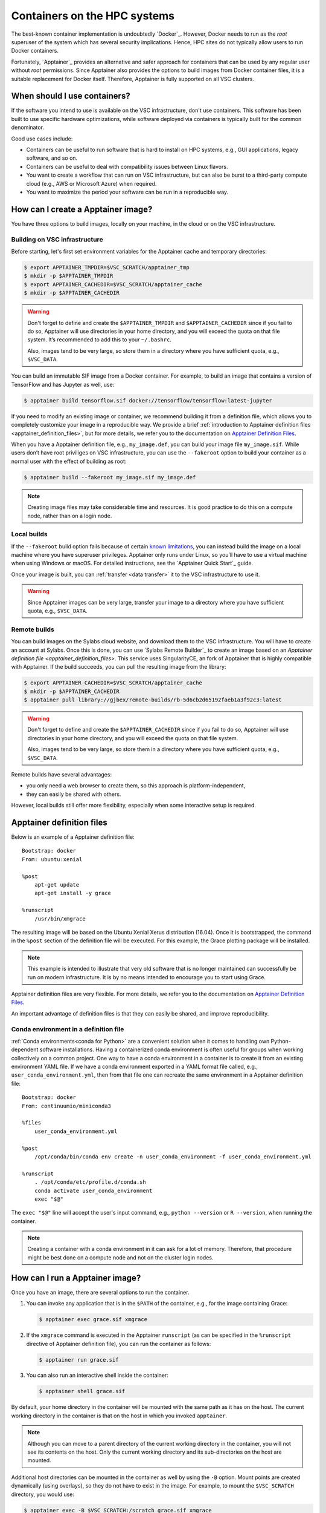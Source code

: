 .. _hpc containers:

#############################
Containers on the HPC systems
#############################

The best-known container implementation is undoubtedly `Docker`_.  However,
Docker needs to run as the *root* superuser of the system which has several
security implications. Hence, HPC sites do not typically allow users to run
Docker containers.

Fortunately, `Apptainer`_ provides an alternative and safer approach for
containers that can be used by any regular user without *root* permissions.
Since Apptainer also provides the options to build images from Docker container
files, it is a suitable replacement for Docker itself. Therefore, Apptainer is
fully supported on all VSC clusters.


When should I use containers?
=============================

If the software you intend to use is available on the VSC infrastructure,
don't use containers.  This software has been built to use specific
hardware optimizations, while software deployed via containers is
typically built for the common denominator.

Good use cases include:

* Containers can be useful to run software that is hard to install
  on HPC systems, e.g., GUI applications, legacy software, and so on.

* Containers can be useful to deal with compatibility issues between
  Linux flavors.

* You want to create a workflow that can run on VSC infrastructure,
  but can also be burst to a third-party compute cloud (e.g., AWS
  or Microsoft Azure) when required.

* You want to maximize the period your software can be run in a
  reproducible way.


How can I create a Apptainer image?
===================================

You have three options to build images, locally on your  machine, in the
cloud or on the VSC infrastructure.


Building on VSC infrastructure
------------------------------

Before starting, let's first set environment variables for the Apptainer cache
and temporary directories:

.. code-block:: bash

   $ export APPTAINER_TMPDIR=$VSC_SCRATCH/apptainer_tmp
   $ mkdir -p $APPTAINER_TMPDIR
   $ export APPTAINER_CACHEDIR=$VSC_SCRATCH/apptainer_cache
   $ mkdir -p $APPTAINER_CACHEDIR

.. warning::

   Don't forget to define and create the ``$APPTAINER_TMPDIR`` and
   ``$APPTAINER_CACHEDIR`` since if you fail to do so, Apptainer
   will use directories in your home directory, and you will exceed
   the quota on that file system. It’s recommended to add this to your
   ``~/.bashrc``.

   Also, images tend to be very large, so store them in a directory
   where you have sufficient quota, e.g., ``$VSC_DATA``.

You can build an immutable SIF image from a Docker container. For example, to
build an image that contains a version of TensorFlow and has Jupyter as well,
use:

.. code-block:: bash

   $ apptainer build tensorflow.sif docker://tensorflow/tensorflow:latest-jupyter

If you need to modify an existing image or container, we recommend building it
from a definition file, which allows you to completely customize your image in a
reproducible way.  We provide a brief :ref:`introduction to Apptainer definition
files <apptainer_definition_files>`, but for more details, we refer you to the
documentation on `Apptainer Definition Files`_.

When you have a Apptainer definition file, e.g., ``my_image.def``, you can build
your image file ``my_image.sif``. While users don’t have root priviliges on VSC
infrastructure, you can use the ``--fakeroot`` option to build your container as
a normal user with the effect of building as root:

.. code-block:: bash

   $ apptainer build --fakeroot my_image.sif my_image.def

.. note::

   Creating image files may take considerable time and resources. It is good
   practice to do this on a compute node, rather than on a login node.


Local builds
------------

If the ``--fakeroot`` build option fails because of certain `known limitations
<https://apptainer.org/docs/user/latest/fakeroot.html#restrictions-security>`_,
you can instead build the image on a local machine where you have superuser
privileges.  Apptainer only runs under Linux, so you’ll have to use a virtual
machine when using Windows or macOS.  For detailed instructions, see the
`Apptainer Quick Start`_ guide.

Once your image is built, you can :ref:`transfer <data transfer>`
it to the VSC infrastructure to use it.

.. warning::

   Since Apptainer images can be very large, transfer your image
   to a directory where you have sufficient quota, e.g.,
   ``$VSC_DATA``.


Remote builds
-------------

You can build images on the Sylabs cloud website, and download them to the VSC
infrastructure. You will have to create an account at Sylabs.  Once this is
done, you can use `Sylabs Remote Builder`_ to create an image based on an
`Apptainer definition file <apptainer_definition_files>`.  This service uses
SingularityCE, an fork of Apptainer that is highly compatible with Apptainer. If
the build succeeds, you can pull the resulting image from the library:

.. code-block:: bash

   $ export APPTAINER_CACHEDIR=$VSC_SCRATCH/apptainer_cache
   $ mkdir -p $APPTAINER_CACHEDIR
   $ apptainer pull library://gjbex/remote-builds/rb-5d6cb2d65192faeb1a3f92c3:latest

.. warning::

   Don't forget to define and create the ``$APPTAINER_CACHEDIR``
   since if you fail to do so, Apptainer will use directories in
   your home directory, and you will exceed the quota on that file
   system.

   Also, images tend to be very large, so store them in a directory
   where you have sufficient quota, e.g., ``$VSC_DATA``.

Remote builds have several advantages:

- you only need a web browser to create them, so this approach is
  platform-independent,
- they can easily be shared with others.

However, local builds still offer more flexibility, especially when
some interactive setup is required.


.. _apptainer_definition_files:

Apptainer definition files
==========================

Below is an example of a Apptainer definition file::

   Bootstrap: docker
   From: ubuntu:xenial
   
   %post
       apt-get update
       apt-get install -y grace
               
   %runscript
       /usr/bin/xmgrace

The resulting image will be based on the Ubuntu Xenial Xerus distribution
(16.04).  Once it is bootstrapped, the command in the ``%post`` section of
the definition file will be executed.  For this example, the Grace plotting
package will be installed.

.. note::

   This example is intended to illustrate that very old software that
   is no longer maintained can successfully be run on modern infrastructure.
   It is by no means intended to encourage you to start using Grace.

Apptainer definition files are very flexible. For more details,
we refer you to the documentation on `Apptainer Definition Files`_.

An important advantage of definition files is that they can easily
be shared, and improve reproducibility.


Conda environment in a definition file
--------------------------------------
:ref:`Conda environments<conda for Python>`
are a convenient solution when it comes to handling own Python-dependent
software installations. Having a containerized conda environment is often
useful for groups when working collectively on a common project.
One way to have a conda environment in a container is to create it from
an existing environment YAML file. If we have a conda environment exported
in a YAML format file called, e.g., ``user_conda_environment.yml``, then
from that file one can recreate the same environment in a Apptainer definition file::

   Bootstrap: docker
   From: continuumio/miniconda3

   %files
       user_conda_environment.yml

   %post
       /opt/conda/bin/conda env create -n user_conda_environment -f user_conda_environment.yml

   %runscript
       . /opt/conda/etc/profile.d/conda.sh
       conda activate user_conda_environment
       exec "$@"

The ``exec "$@"`` line will accept the user's input command, e.g.,
``python --version`` or ``R --version``, when running the container.

.. note::

   Creating a container with a conda environment in it can ask for a lot of memory.
   Therefore, that procedure might be best done on a compute node and not
   on the cluster login nodes.


How can I run a Apptainer image?
================================

Once you have an image, there are several options to run the container.

#. You can invoke any application that is in the ``$PATH`` of the
   container, e.g., for the image containing Grace:

   .. code-block:: bash

      $ apptainer exec grace.sif xmgrace

#. If the ``xmgrace`` command is executed in the Apptainer ``runscript`` (as
   can be specified in the ``%runscript`` directive of Apptainer definition
   file), you can run the container as follows:

   .. code-block:: bash

      $ apptainer run grace.sif

#. You can also run an interactive shell inside the container:

   .. code-block:: bash

      $ apptainer shell grace.sif

By default, your home directory in the container will be mounted
with the same path as it has on the host.  The current working
directory in the container is that on the host in which you
invoked ``apptainer``.

.. note::

   Although you can move to a parent directory of the current working
   directory in the container, you will not see its contents on the host.
   Only the current working directory and its sub-directories on the host
   are mounted.

Additional host directories can be mounted in the container as well by
using the ``-B`` option.  Mount points are created dynamically (using
overlays), so they do not have to exist in the image.  For example,
to mount the ``$VSC_SCRATCH`` directory, you would use:

.. code-block:: bash

   $ apptainer exec -B $VSC_SCRATCH:/scratch grace.sif xmgrace

Your ``$VSC_SCRATCH`` directory is now accessible from within the
image in the directory ``/scratch``.

.. note::

   If you want existing scripts to work from within the image without
   having to change paths, it may be convenient to use identical
   mount points in the image and on the host, e.g., for the
   ``$VSC_DATA`` directory:

   .. code-block:: bash

      $ apptainer exec -B $VSC_DATA:$VSC_DATA grace.sif xmgrace

   Or, more concisely:

   .. code-block:: bash

      $ apptainer exec -B $VSC_DATA grace.sif xmgrace

   The host environment variables are defined in the image, hence
   scripts that use those will work.


Can I use apptainer images in a job?
------------------------------------

Yes, you can.  Apptainer images can be part of any workflow, e.g.,
the following script would create a plot in the Grace container:

.. code-block:: bash

   #!/bin/bash -l
   #PBS -l nodes=1:ppn=1
   #PBS -l walltime=00:30:00
   
   cd $PBS_O_WORKDIR
   apptainer exec grace.sif gracebat -data data.dat -batch plot.bat
   
Ensure that the container has access to all the required directories
by providing additional bindings if necessary.


Can I run parallel applications using a Apptainer image?
----------------------------------------------------------

For shared memory applications there is absolutely no problem.

For distributed applications it is highly recommended to use
the same implementation and version of the MPI libraries on
the host and in the image.  You also want to install the
appropriate drivers for the interconnect, as well as the
low-level communication libraries, e.g., ibverbs.

For this type of scenario, it is probably best to contact :ref:`user
support <user support VSC>`.

.. note::

   For distributed applications you may expect some mild performance
   degradation.


Can I run a service from a Apptainer image?
---------------------------------------------

Yes, it is possible to run services such as databases or web
applications that are installed in Apptainer images.

For this type of scenario, it is probably best to contact :ref:`user
support <user support VSC>`.


